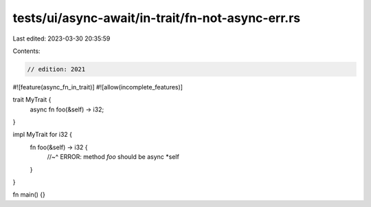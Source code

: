 tests/ui/async-await/in-trait/fn-not-async-err.rs
=================================================

Last edited: 2023-03-30 20:35:59

Contents:

.. code-block:: rs

    // edition: 2021

#![feature(async_fn_in_trait)]
#![allow(incomplete_features)]

trait MyTrait {
    async fn foo(&self) -> i32;
}

impl MyTrait for i32 {
    fn foo(&self) -> i32 {
        //~^ ERROR: method `foo` should be async
        *self
    }
}

fn main() {}


